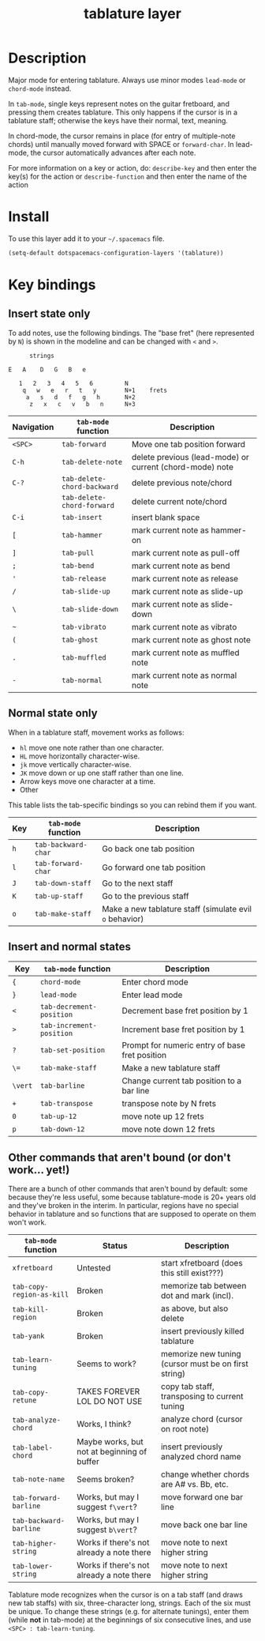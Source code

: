 #+TITLE: tablature layer
#+HTML_HEAD_EXTRA: <link rel="stylesheet" type="text/css" href="../css/readtheorg.css" />

* Table of Contents                                        :TOC_4_org:noexport:
 - [[Description][Description]]
 - [[Install][Install]]
 - [[Key bindings][Key bindings]]
   - [[Insert state only][Insert state only]]
   - [[Normal state only][Normal state only]]
   - [[Insert and normal states][Insert and normal states]]
   - [[Other commands that aren't bound (or don't work... yet!)][Other commands that aren't bound (or don't work... yet!)]]

* Description
Major mode for entering tablature.  Always use minor modes ~lead-mode~
or ~chord-mode~ instead.

In ~tab-mode~, single keys represent notes on the guitar fretboard, and
pressing them creates tablature.  This only happens if the cursor is
in a tablature staff; otherwise the keys have their normal, text, meaning.

In chord-mode, the cursor remains in place (for entry of multiple-note
chords) until manually moved forward with SPACE or ~forward-char~.  In
lead-mode, the cursor automatically advances after each note.

For more information on a key or action, do:
	~describe-key~ and then enter the key(s) for the action
or
	~describe-function~ and then enter the name of the action

* Install
To use this layer add it to your =~/.spacemacs= file.

#+begin_src emacs-lisp
  (setq-default dotspacemacs-configuration-layers '(tablature))
#+end_src

* Key bindings
** Insert state only

To add notes, use the following bindings. The "base fret" (here represented
by =N=) is shown in the modeline and can be changed with =<= and =>=.
#+begin_src
                   strings

             E   A    D   G   B   e

                1   2   3   4   5   6         N
                 q   w   e   r   t   y        N+1    frets
                  a   s   d   f   g   h       N+2
                   z   x   c   v   b   n      N+3
#+end_src

| Navigation | =tab-mode= function         | Description                                              |
|------------+-----------------------------+----------------------------------------------------------|
| =<SPC>=  | ~tab-forward~               | Move one tab position forward                            |
| =C-h=      | ~tab-delete-note~           | delete previous (lead-mode) or current (chord-mode) note |
| =C-?=      | ~tab-delete-chord-backward~ | delete previous note/chord                               |
|            | ~tab-delete-chord-forward~  | delete current note/chord                                |
| =C-i=      | ~tab-insert~                | insert blank space                                       |
| =[=        | ~tab-hammer~                | mark current note as hammer-on                           |
| =]=        | ~tab-pull~                  | mark current note as pull-off                            |
| =;=        | ~tab-bend~                  | mark current note as bend                                |
| ='=        | ~tab-release~               | mark current note as release                             |
| =/=        | ~tab-slide-up~              | mark current note as slide-up                            |
| =\=        | ~tab-slide-down~            | mark current note as slide-down                          |
| =~=        | ~tab-vibrato~               | mark current note as vibrato                             |
| =(=        | ~tab-ghost~                 | mark current note as ghost note                          |
| =.=        | ~tab-muffled~               | mark current note as muffled note                        |
| =-=        | ~tab-normal~                | mark current note as normal note                         |

** Normal state only

When in a tablature staff, movement works as follows:
- =hl= move one note rather than one character.
- =HL= move horizontally character-wise.
- =jk= move vertically character-wise.
- =JK= move down or up one staff rather than one line.
- Arrow keys move one character at a time.
- Other 

This table lists the tab-specific bindings so you can rebind them if you want.
| Key | =tab-mode= function | Description                                             |
|-----+---------------------+---------------------------------------------------------|
| =h= | ~tab-backward-char~ | Go back one tab position                                |
| =l= | ~tab-forward-char~  | Go forward one tab position                             |
| =J= | ~tab-down-staff~    | Go to the next staff                                    |
| =K= | ~tab-up-staff~      | Go to the previous staff                                |
| =o= | ~tab-make-staff~    | Make a new tablature staff (simulate evil =o= behavior) |

** Insert and normal states
| Key     | =tab-mode= function      | Description                                    |
|---------+--------------------------+------------------------------------------------|
| ={=     | ~chord-mode~             | Enter chord mode                               |
| =}=     | ~lead-mode~              | Enter lead mode                                |
| =<=     | ~tab-decrement-position~ | Decrement base fret position by 1              |
| =>=     | ~tab-increment-position~ | Increment base fret position by 1              |
| =?=     | ~tab-set-position~       | Prompt for numeric entry of base fret position |
| =\==    | ~tab-make-staff~         | Make a new tablature staff                     |
| =\vert= | ~tab-barline~            | Change current tab position to a bar line      |
| =+=     | ~tab-transpose~          | transpose note by N frets                      |
| =0=     | ~tab-up-12~              | move note up 12 frets                          |
| =p=     | ~tab-down-12~            | move note down 12 frets                        |

** Other commands that aren't bound (or don't work... yet!)

There are a bunch of other commands that aren't bound by default:
some because they're less useful,
some because tablature-mode is 20+ years old and they've broken in the interim.
In particular, regions have no special behavior in tablature and so functions that
are supposed to operate on them won't work.
| =tab-mode= function       | Status                                      | Description                                          |
|---------------------------+---------------------------------------------+------------------------------------------------------|
| ~xfretboard~              | Untested                                    | start xfretboard (does this still exist???)          |
| ~tab-copy-region-as-kill~ | Broken                                      | memorize tab between dot and mark (incl).            |
| ~tab-kill-region~         | Broken                                      | as above, but also delete                            |
| ~tab-yank~                | Broken                                      | insert previously killed tablature                   |
| ~tab-learn-tuning~        | Seems to work?                              | memorize new tuning (cursor must be on first string) |
| ~tab-copy-retune~         | TAKES FOREVER LOL DO NOT USE                | copy tab staff, transposing to current tuning        |
| ~tab-analyze-chord~       | Works, I think?                             | analyze chord (cursor on root note)                  |
| ~tab-label-chord~         | Maybe works, but not at beginning of buffer | insert previously analyzed chord name                |
| ~tab-note-name~           | Seems broken?                               | change whether chords are A# vs. Bb, etc.            |
| ~tab-forward-barline~     | Works, but may I suggest =f\vert=?          | move forward one bar line                            |
| ~tab-backward-barline~    | Works, but may I suggest =b\vert=?          | move back one bar line                               |
| ~tab-higher-string~       | Works if there's not already a note there   | move note to next higher string                      |
| ~tab-lower-string~        | Works if there's not already a note there   | move note to next higher string                      |

Tablature mode recognizes when the cursor is on a tab staff (and draws
new tab staffs) with six, three-character long, strings.  Each of the six
must be unique.  To change these strings (e.g. for alternate tunings),
enter them (while *not* in tab-mode) at the beginnings of six consecutive
lines, and use =<SPC> : tab-learn-tuning=.
